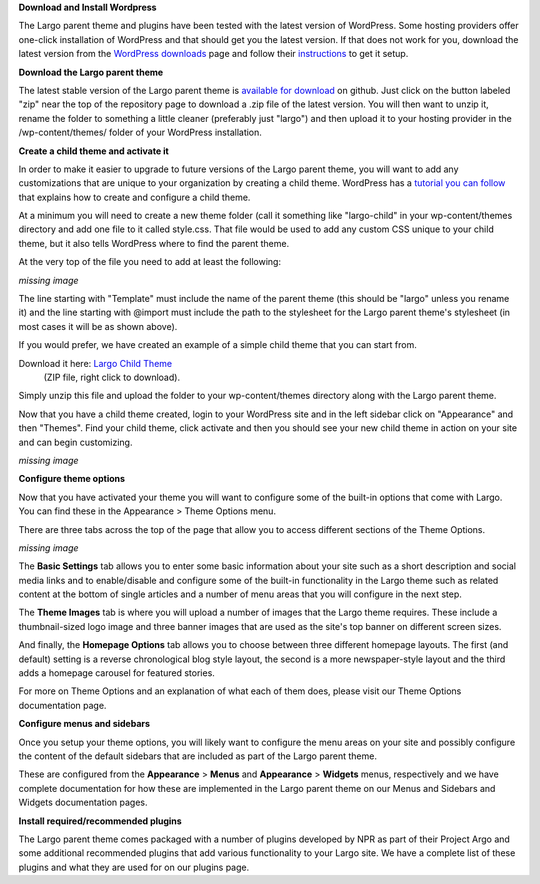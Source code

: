 **Download and Install Wordpress**

The Largo parent theme and plugins have been tested with the latest version of WordPress. Some hosting providers offer one-click installation of WordPress and that should get you the latest version. If that does not work for you, download the latest version from the `WordPress downloads <https://wordpress.org/download/>`_  page and follow their `instructions <http://codex.wordpress.org/Installing_WordPress>`_ to get it setup.

**Download the Largo parent theme**

The latest stable version of the Largo parent theme is `available for download <https://github.com/INN/Largo>`_  on github. Just click on the button labeled "zip" near the top of the repository page to download a .zip file of the latest version. You will then want to unzip it, rename the folder to something a little cleaner (preferably just "largo") and then upload it to your hosting provider in the /wp-content/themes/ folder of your WordPress installation.

**Create a child theme and activate it**

In order to make it easier to upgrade to future versions of the Largo parent theme, you will want to add any customizations that are unique to your organization by creating a child theme. WordPress has a `tutorial you can follow <http://codex.wordpress.org/Child_Themes>`_ that explains how to create and configure a child theme.

At a minimum you will need to create a new theme folder (call it something like "largo-child" in your wp-content/themes directory and add one file to it called style.css. That file would be used to add any custom CSS unique to your child theme, but it also tells WordPress where to find the parent theme.

At the very top of the file you need to add at least the following:

*missing image*

The line starting with "Template" must include the name of the parent theme (this should be "largo" unless you rename it) and the line starting with @import must include the path to the stylesheet for the Largo parent theme's stylesheet (in most cases it will be as shown above).

If you would prefer, we have created an example of a simple child theme that you can start from.

Download it here: `Largo Child Theme <http://largoproject.wpengine.netdna-cdn.com/wp-content/uploads/2012/08/largo-child.zip>`_
 (ZIP file, right click to download).

Simply unzip this file and upload the folder to your wp-content/themes directory along with the Largo parent theme.

Now that you have a child theme created, login to your WordPress site and in the left sidebar click on "Appearance" and then "Themes". Find your child theme, click activate and then you should see your new child theme in action on your site and can begin customizing.

*missing image*

**Configure theme options**

Now that you have activated your theme you will want to configure some of the built-in options that come with Largo. You can find these in the Appearance > Theme Options menu.

There are three tabs across the top of the page that allow you to access different sections of the Theme Options.

*missing image*

The **Basic Settings** tab allows you to enter some basic information about your site such as a short description and social media links and to enable/disable and configure some of the built-in functionality in the Largo theme such as related content at the bottom of single articles and a number of menu areas that you will configure in the next step.

The **Theme Images** tab is where you will upload a number of images that the Largo theme requires. These include a thumbnail-sized logo image and three banner images that are used as the site's top banner on different screen sizes.

And finally, the **Homepage Options** tab allows you to choose between three different homepage layouts. The first (and default) setting is a reverse chronological blog style layout, the second is a more newspaper-style layout and the third adds a homepage carousel for featured stories.

For more on Theme Options and an explanation of what each of them does, please visit our Theme Options documentation page.

**Configure menus and sidebars**

Once you setup your theme options, you will likely want to configure the menu areas on your site and possibly configure the content of the default sidebars that are included as part of the Largo parent theme.

These are configured from the **Appearance** > **Menus** and **Appearance** > **Widgets** menus, respectively and we have complete documentation for how these are implemented in the Largo parent theme on our Menus and Sidebars and Widgets documentation pages.

**Install required/recommended plugins**

The Largo parent theme comes packaged with a number of plugins developed by NPR as part of their Project Argo and some additional recommended plugins that add various functionality to your Largo site. We have a complete list of these plugins and what they are used for on our plugins page.
